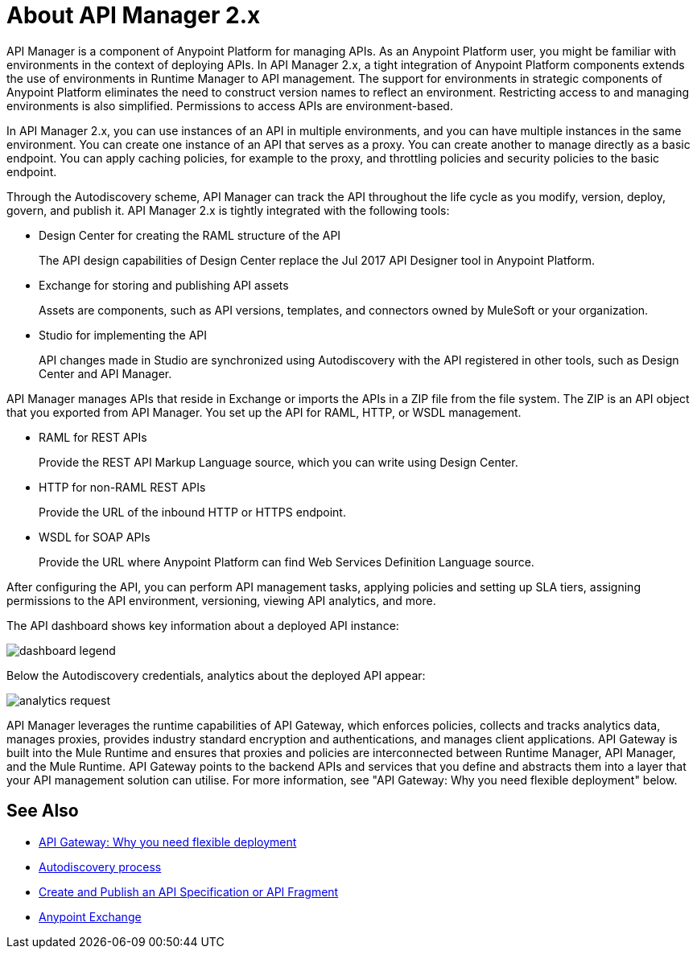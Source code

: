 = About API Manager 2.x
:keywords: api, manager, raml
:imagesdir: ./_images

API Manager is a component of Anypoint Platform for managing APIs. As an Anypoint Platform user, you might be familiar with environments in the context of deploying APIs. In API Manager 2.x, a tight integration of Anypoint Platform components extends the use of environments in Runtime Manager to API management. The support for environments in strategic components of Anypoint Platform eliminates the need to construct version names to reflect an environment. Restricting access to and managing environments is also simplified. Permissions to access APIs are environment-based.

In API Manager 2.x, you can use instances of an API in multiple environments, and you can have multiple instances in the same environment. You can create one instance of an API that serves as a proxy. You can create another to manage directly as a basic endpoint. You can apply caching policies, for example to the proxy, and throttling policies and security policies to the basic endpoint. 

Through the Autodiscovery scheme, API Manager can track the API throughout the life cycle as you modify, version, deploy, govern, and publish it. API Manager 2.x is tightly integrated with the following tools:

* Design Center for creating the RAML structure of the API
+
The API design capabilities of Design Center replace the Jul 2017 API Designer tool in Anypoint Platform.
+
* Exchange for storing and publishing API assets
+
Assets are components, such as API versions, templates, and connectors owned by MuleSoft or your organization.
+
* Studio for implementing the API 
+
API changes made in Studio are synchronized using Autodiscovery with the API registered in other tools, such as Design Center and API Manager.

API Manager manages APIs that reside in Exchange or imports the APIs in a ZIP file from the file system. The ZIP is an API object that you exported from API Manager. You set up the API for RAML, HTTP, or WSDL management.

* RAML for REST APIs
+
Provide the REST API Markup Language source, which you can write using Design Center.
+
* HTTP for non-RAML REST APIs
+
Provide the URL of the inbound HTTP or HTTPS endpoint.
+
* WSDL for SOAP APIs
+
Provide the URL where Anypoint Platform can find Web Services Definition Language source.

// talk about naming, instances

After configuring the API, you can perform API management tasks, applying policies and setting up SLA tiers, assigning permissions to the API environment,
versioning, viewing API analytics, and more.

The API dashboard shows key information about a deployed API instance:

image:dashboard-legend.png[]

Below the Autodiscovery credentials, analytics about the deployed API appear:

image:analytics-request.png[]

API Manager leverages the runtime capabilities of API Gateway, which enforces policies, collects and tracks analytics data, manages proxies, provides industry standard encryption and authentications, and manages client applications. API Gateway is built into the Mule Runtime and ensures that proxies and policies are interconnected between Runtime Manager, API Manager, and the Mule Runtime. API Gateway points to the backend APIs and services that you define and abstracts them into a layer that your API management solution can utilise. For more information, see "API Gateway: Why you need flexible deployment" below.

== See Also

* https://www.mulesoft.com/resources/api/secure-api-gateway[API Gateway: Why you need flexible deployment]
* link:/api-manager/v/2.x/api-auto-discovery-new-concept[Autodiscovery process]
* link:/design-center/v/1.0/design-create-publish-api-specs[Create and Publish an API Specification or API Fragment]
* link:/anypoint-exchange/to-create-an-asset[Anypoint Exchange]
